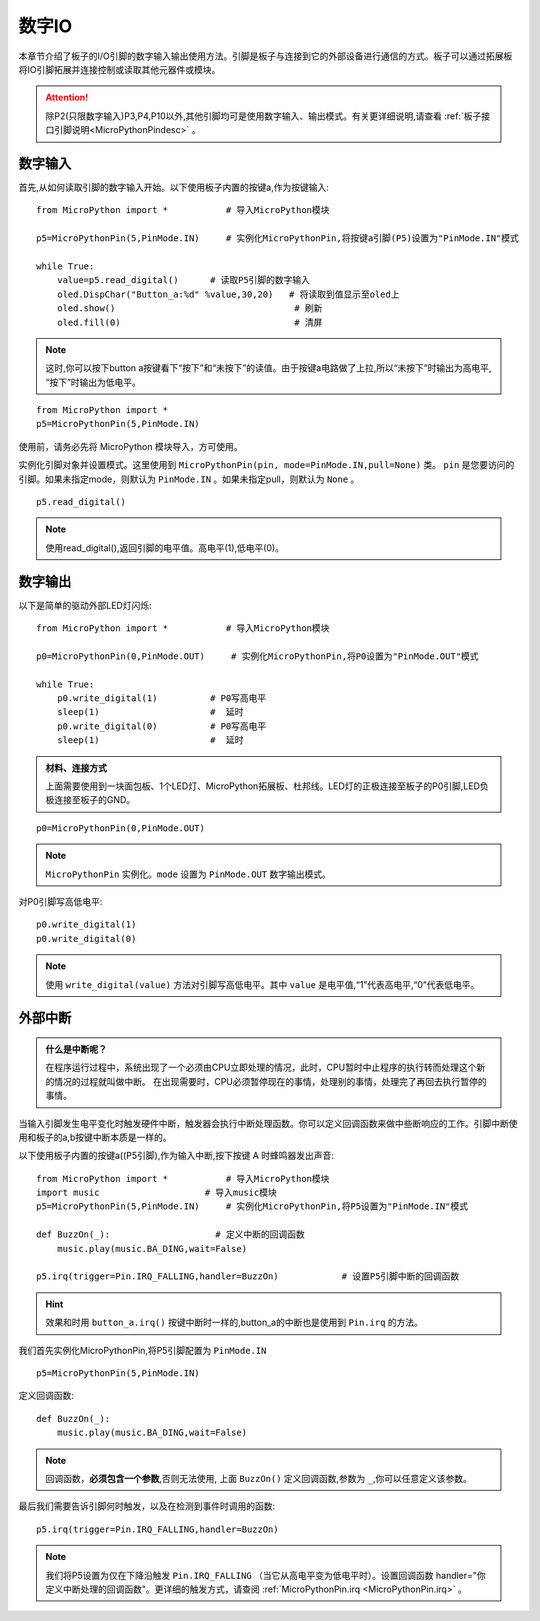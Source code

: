 
.. _digital_io:

数字IO
===============

本章节介绍了板子的I/O引脚的数字输入输出使用方法。引脚是板子与连接到它的外部设备进行通信的方式。板子可以通过拓展板将IO引脚拓展并连接控制或读取其他元器件或模块。

.. Attention:: 

    除P2(只限数字输入)P3,P4,P10以外,其他引脚均可是使用数字输入、输出模式。有关更详细说明,请查看 :ref:`板子接口引脚说明<MicroPythonPindesc>` 。


数字输入
------------------   

首先,从如何读取引脚的数字输入开始。以下使用板子内置的按键a,作为按键输入::

    from MicroPython import *           # 导入MicroPython模块

    p5=MicroPythonPin(5,PinMode.IN)     # 实例化MicroPythonPin,将按键a引脚(P5)设置为"PinMode.IN"模式

    while True:
        value=p5.read_digital()      # 读取P5引脚的数字输入
        oled.DispChar("Button_a:%d" %value,30,20)   # 将读取到值显示至oled上
        oled.show()                                  # 刷新
        oled.fill(0)                                 # 清屏

.. Note::

    这时,你可以按下button a按键看下“按下”和“未按下”的读值。由于按键a电路做了上拉,所以“未按下”时输出为高电平, “按下”时输出为低电平。
    
::

    from MicroPython import *
    p5=MicroPythonPin(5,PinMode.IN) 
    

使用前，请务必先将 MicroPython 模块导入，方可使用。

实例化引脚对象并设置模式。这里使用到 ``MicroPythonPin(pin, mode=PinMode.IN,pull=None)`` 类。
``pin`` 是您要访问的引脚。如果未指定mode，则默认为 ``PinMode.IN`` 。如果未指定pull，则默认为 ``None`` 。

::

    p5.read_digital()

.. Note:: 使用read_digital(),返回引脚的电平值。高电平(1),低电平(0)。


数字输出
------------------ 

以下是简单的驱动外部LED灯闪烁::

    from MicroPython import *           # 导入MicroPython模块

    p0=MicroPythonPin(0,PinMode.OUT)     # 实例化MicroPythonPin,将P0设置为"PinMode.OUT"模式

    while True:
        p0.write_digital(1)          # P0写高电平
        sleep(1)                     #  延时
        p0.write_digital(0)          # P0写高电平
        sleep(1)                     #  延时


.. admonition:: 材料、连接方式

    上面需要使用到一块面包板、1个LED灯、MicroPython拓展板、杜邦线。LED灯的正极连接至板子的P0引脚,LED负极连接至板子的GND。

.. image:: /images/tutorials/blink.gif

::

    p0=MicroPythonPin(0,PinMode.OUT)  


.. Note:: 

    ``MicroPythonPin`` 实例化。``mode`` 设置为 ``PinMode.OUT`` 数字输出模式。

对P0引脚写高低电平::

    p0.write_digital(1)
    p0.write_digital(0)

.. Note:: 

    使用 ``write_digital(value)`` 方法对引脚写高低电平。其中 ``value`` 是电平值,“1”代表高电平,“0”代表低电平。


外部中断
---------

.. admonition:: 什么是中断呢？

    在程序运行过程中，系统出现了一个必须由CPU立即处理的情况，此时，CPU暂时中止程序的执行转而处理这个新的情况的过程就叫做中断。
    在出现需要时，CPU必须暂停现在的事情，处理别的事情，处理完了再回去执行暂停的事情。

当输入引脚发生电平变化时触发硬件中断，触发器会执行中断处理函数。你可以定义回调函数来做中些断响应的工作。引脚中断使用和板子的a,b按键中断本质是一样的。

以下使用板子内置的按键a((P5引脚),作为输入中断,按下按键 A 时蜂鸣器发出声音::

    from MicroPython import *           # 导入MicroPython模块
    import music                    # 导入music模块
    p5=MicroPythonPin(5,PinMode.IN)     # 实例化MicroPythonPin,将P5设置为"PinMode.IN"模式

    def BuzzOn(_):                    # 定义中断的回调函数  
        music.play(music.BA_DING,wait=False)

    p5.irq(trigger=Pin.IRQ_FALLING,handler=BuzzOn)            # 设置P5引脚中断的回调函数

.. Hint:: 

    效果和时用 ``button_a.irq()`` 按键中断时一样的,button_a的中断也是使用到 ``Pin.irq`` 的方法。


我们首先实例化MicroPythonPin,将P5引脚配置为 ``PinMode.IN`` ::

    p5=MicroPythonPin(5,PinMode.IN) 

定义回调函数::

    def BuzzOn(_):                  
        music.play(music.BA_DING,wait=False)

.. Note:: 

   回调函数，**必须包含一个参数**,否则无法使用, 上面 ``BuzzOn()`` 定义回调函数,参数为 ``_``,你可以任意定义该参数。  


最后我们需要告诉引脚何时触发，以及在检测到事件时调用的函数::

    p5.irq(trigger=Pin.IRQ_FALLING,handler=BuzzOn)

.. Note::

    我们将P5设置为仅在下降沿触发  ``Pin.IRQ_FALLING`` （当它从高电平变为低电平时）。设置回调函数
    handler="你定义中断处理的回调函数"。更详细的触发方式，请查阅 :ref:`MicroPythonPin.irq <MicroPythonPin.irq>` 。


